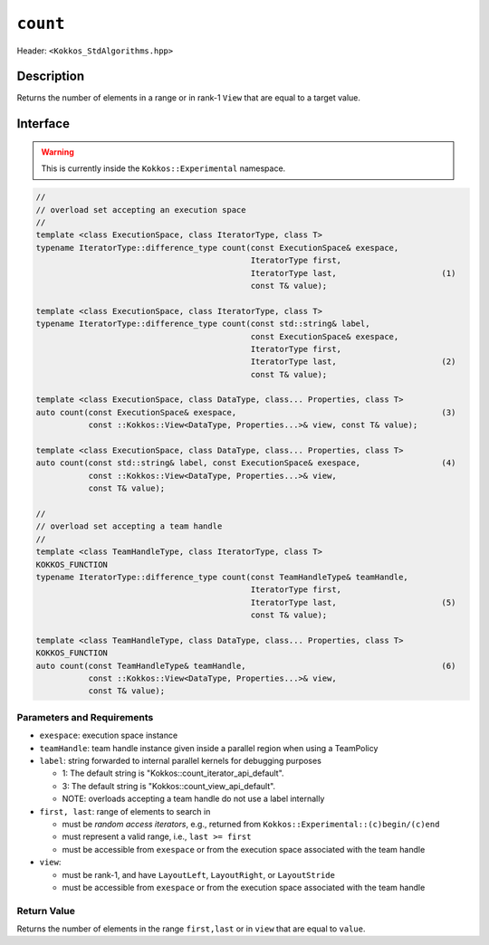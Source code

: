 ``count``
=========

Header: ``<Kokkos_StdAlgorithms.hpp>``

Description
-----------

Returns the number of elements in a range or in rank-1 ``View`` that are equal to a target value.

Interface
---------

.. warning:: This is currently inside the ``Kokkos::Experimental`` namespace.

.. code-block:: cpp

   //
   // overload set accepting an execution space
   //
   template <class ExecutionSpace, class IteratorType, class T>
   typename IteratorType::difference_type count(const ExecutionSpace& exespace,
						IteratorType first,
						IteratorType last,                      (1)
						const T& value);

   template <class ExecutionSpace, class IteratorType, class T>
   typename IteratorType::difference_type count(const std::string& label,
						const ExecutionSpace& exespace,
						IteratorType first,
						IteratorType last,                      (2)
						const T& value);

   template <class ExecutionSpace, class DataType, class... Properties, class T>
   auto count(const ExecutionSpace& exespace,                                           (3)
	      const ::Kokkos::View<DataType, Properties...>& view, const T& value);

   template <class ExecutionSpace, class DataType, class... Properties, class T>
   auto count(const std::string& label, const ExecutionSpace& exespace,                 (4)
	      const ::Kokkos::View<DataType, Properties...>& view,
	      const T& value);

   //
   // overload set accepting a team handle
   //
   template <class TeamHandleType, class IteratorType, class T>
   KOKKOS_FUNCTION
   typename IteratorType::difference_type count(const TeamHandleType& teamHandle,
						IteratorType first,
						IteratorType last,                      (5)
						const T& value);

   template <class TeamHandleType, class DataType, class... Properties, class T>
   KOKKOS_FUNCTION
   auto count(const TeamHandleType& teamHandle,                                         (6)
	      const ::Kokkos::View<DataType, Properties...>& view,
	      const T& value);


Parameters and Requirements
~~~~~~~~~~~~~~~~~~~~~~~~~~~

- ``exespace``: execution space instance

- ``teamHandle``: team handle instance given inside a parallel region when using a TeamPolicy

- ``label``: string forwarded to internal parallel kernels for debugging purposes

  - 1: The default string is "Kokkos::count_iterator_api_default".

  - 3: The default string is "Kokkos::count_view_api_default".

  - NOTE: overloads accepting a team handle do not use a label internally

- ``first, last``: range of elements to search in

  - must be *random access iterators*, e.g., returned from ``Kokkos::Experimental::(c)begin/(c)end``

  - must represent a valid range, i.e., ``last >= first``

  - must be accessible from ``exespace`` or from the execution space associated with the team handle

- ``view``:

  - must be rank-1, and have ``LayoutLeft``, ``LayoutRight``, or ``LayoutStride``

  - must be accessible from ``exespace`` or from the execution space associated with the team handle

Return Value
~~~~~~~~~~~~

Returns the number of elements in the range ``first,last`` or in ``view`` that are equal to ``value``.
